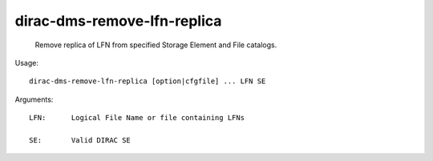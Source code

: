 ===================================
dirac-dms-remove-lfn-replica
===================================

  Remove replica of LFN from specified Storage Element and File catalogs.

Usage::

  dirac-dms-remove-lfn-replica [option|cfgfile] ... LFN SE

Arguments::

  LFN:      Logical File Name or file containing LFNs

  SE:       Valid DIRAC SE 

